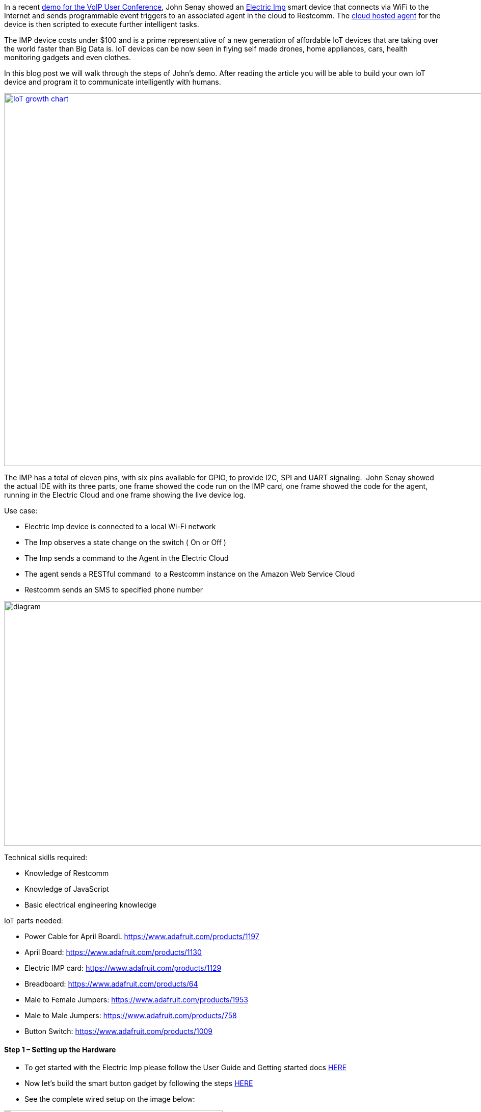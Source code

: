 In a recent link:http://www.telestax.com/restcomm-facilitates-internet-of-things-iot/[demo for the VoIP User Conference], John Senay showed an link:http://electricimp.com/product/[Electric Imp] smart device that connects via WiFi to the Internet and sends programmable event triggers to an associated agent in the cloud to Restcomm. The link:http://electricimp.com/docs/api/agent/[cloud hosted agent] for the device is then scripted to execute further intelligent tasks.

The IMP device costs under $100 and is a prime representative of a new generation of affordable IoT devices that are taking over the world faster than Big Data is. IoT devices can be now seen in flying self made drones, home appliances, cars, health monitoring gadgets and even clothes.

In this blog post we will walk through the steps of John’s demo. After reading the article you will be able to build your own IoT device and program it to communicate intelligently with humans.

http://www.theconnectivist.com/2014/05/infographic-the-growth-of-the-internet-of-things/[image:http://theconnectivist-img.s3.amazonaws.com/wp-content/uploads/2014/05/Unknown.png[IoT growth chart,width=1300,height=731]]

The IMP has a total of eleven pins, with six pins available for GPIO, to provide I2C, SPI and UART signaling.  John Senay showed the actual IDE with its three parts, one frame showed the code run on the IMP card, one frame showed the code for the agent, running in the Electric Cloud and one frame showing the live device log.

Use case:

* Electric Imp device is connected to a local Wi-Fi network
* The Imp observes a state change on the switch ( On or Off )
* The Imp sends a command to the Agent in the Electric Cloud
* The agent sends a RESTful command  to a Restcomm instance on the Amazon Web Service Cloud
* Restcomm sends an SMS to specified phone number

image:./images/diagram.jpg[diagram,width=937,height=480]

Technical skills required:

* Knowledge of Restcomm
* Knowledge of JavaScript
* Basic electrical engineering knowledge

IoT parts needed:

* Power Cable for April BoardL https://www.adafruit.com/products/1197
* April Board: https://www.adafruit.com/products/1130
* Electric IMP card: https://www.google.com/url?q=https%3A%2F%2Fwww.adafruit.com%2Fproducts%2F1129&sa=D&sntz=1&usg=AFQjCNHZJ1Uj5ItN9eTcnsJZ1rQ6khz0Uw[https://www.adafruit.com/products/1129]
* Breadboard: https://www.adafruit.com/products/64
* Male to Female Jumpers: https://www.adafruit.com/products/1953
* Male to Male Jumpers: https://www.adafruit.com/products/758
* Button Switch: https://www.adafruit.com/products/1009

[[step-1-setting-up-the-hardware]]
Step 1 – Setting up the Hardware
^^^^^^^^^^^^^^^^^^^^^^^^^^^^^^^^

* To get started with the Electric Imp please follow the User Guide and Getting started docs link:https://electricimp.com/docs/gettingstarted/[HERE]
* Now let’s build the smart button gadget by following the steps link:https://electricimp.com/docs/examples/digitalin-button/[HERE]
* See the complete wired setup on the image below:

[[setup]]
image:./images/setup1.jpg[setup,width=429,height=579]

[[section]]

[[step-2-creating-rvd-application]]
Step 2 – Creating RVD application
^^^^^^^^^^^^^^^^^^^^^^^^^^^^^^^^^

* Go to Restcomm Admin UI
* Create Voice Application and bound it to registered DID
* Drag and drop SMS. Enter the message you want Restcomm to send to a specified number in the text are. In our case we will type: “Hello from my agent!, the Cat is out the door!!”.
* In “To” section specify the phone number to which SMS will be sent
* In “From” type the DID that is already bound to the application. We are using “12025520044”.
* Once you are done Save the application

image:./images/ElectricImpSMS.jpg[ElectricImpSMS,width=835,height=338]

[[step-3-setting-up-the-electric-imp-device]]
Step 3 – Setting up the Electric Imp Device
^^^^^^^^^^^^^^^^^^^^^^^^^^^^^^^^^^^^^^^^^^^

* First we need to setup the example code
* You are now ready to start writing code for your imp.
* Once your imp is connected to your WiFi, go to the link:https://plan.electricimp.com/[IDE page]
* Commission your imp as link:http://devwiki.electricimp.com/doku.php?id=commissioning[described by the imp team]. You will notice that the Electric Imp IDE has 3 collapsible windows: Agent, Device, and Logs. Logs provides all the collected and printed information from your device and code, this is an invaluable debugging tool. Agent and Device are where we will be putting our code. The Agent is the server side code, this code runs on Electric Imp’s servers and allows you to execute heavier tasks including HTTP requests. The Device code is the code runs on the physical imp card, an ARM M3 microcontroller, that will be inserted into your device. Electric Imp has created an easy way to pass messages from the device to the agent and vice versa. First we will focus on the Agent code since this is where we will do the communication with Restcomm.
* Copy the code below into your agent tab in the Electric Imp

[source,lang:default,decode:true]
----
constREST_SID=“ACCOUNT_ID”;    // Your Restcomm Account SID
constREST_AUTH=“AUTH_TOKEN”;    // Your Restcomm Auth Token
constREST_NUM=“15125555555″;    // Your Restcomm Phone Number
classRestcomm{
    _baseUrl=“http://SERVER IP ADDRESS:8080/restcomm/2012-04-24/Accounts/”;
    _accountSid=null;
    _authToken=null;
    _phoneNumber=null;
    constructor(accountSid,authToken,phoneNumber){
        _accountSid=accountSid;
        _authToken=authToken;
        _phoneNumber=phoneNumber;
    }
    functionsend(to,message,callback=null){
        local url=_baseUrl+_accountSid+“/SMS/Messages”
        local auth=http.base64encode(_accountSid+“:”+_authToken);
        local headers={“Authorization”:“Basic “+auth};
        local body=http.urlencode({
            From=_phoneNumber,
            To=to,
            Body=message
        }
    );
    local request=http.post(url,headers,body);
    if(callback==null)
        returnrequest.sendsync();
    else
        request.sendasync(callback);
    }
    functionRespond(resp,message){
        local data={Response={Message=message}};
        local body=xmlEncode(data);
        resp.header(“Content-Type”,“text/xml”);
        server.log(body);
        resp.send(200,body);
    }
    functionxmlEncode(data,version=“1.0″,encoding=“UTF-8″){
        returnformat(“<?xml version=\“%s\“encoding=\“%s\“?>%s”,version,encoding,_recursiveEncode(data))
    }
    /******************** Private Function (DO NOT CALL) ********************/
    function_recursiveEncode(data){
        locals=“”;
        foreach(k,vindata){
            if(typeof(v)==“table”||typeof(v)==“array”){
                s+=format(“<%s>%s</%s>”,k.tostring(),_recursiveEncode(v),k.tostring());
            }else{
                s+=format(“<%s>%s</%s>”,k.tostring(),v.tostring(),k.tostring());;
            }
        }
        returns
    }
}
//restcomm <- Restcomm(REST_SID, REST_AUTH, REST_NUM);
// sending a message
//numberToSendTo <- “15125555555″
//restcomm.send(numberToSendTo, “Hello from my agent!, the Cat is out the door!!”, function(resp) { server.log(resp.statuscode + ” – ” + resp.body); });
// processing messages
http.onrequest(
    function(req,resp){
        local path=req.path.tolower();
        if(path==“/restcomm”||path==“/restcomm/”){
            // restcomm request handler
            try{
                local data=http.urldecode(req.body);
                restcomm.Respond(resp,“You just said ‘”+data.Body+“‘”);
            }catch(ex){
                local message=“Uh oh, something went horribly wrong: “+ex;
                restcomm.Respond(resp,message);
            }
        }else{
            // default request handler
            resp.send(200,“OK”);
        }
    }
);
functionbutton_pressed(status){
    server.log(“button pressed, sending SMS”);
    restcomm<-Restcomm(REST_SID,REST_AUTH,REST_NUM);
    // sending a message
    numberToSendTo<-“15125555555″
    restcomm.send(numberToSendTo,“Hello from my agent!, the Cat is out the door!!”,function(resp){server.log(resp.statuscode+” – “+resp.body);});
}
device.on(“button_pressed”,button_pressed);
----

* Once copied, change where it says FEED_ID_HERE and API_KEY_HERE to your respective Restcomm Acoount  SID and Restcomm Auth Token that you can get from Restcomm Admin UI.
* Next it is time to setup our device code. This code may need to vary depending on the type of UART device you are trying to interface with. The basic setup provided will work with and FTDI cable or Arduino microcontroller.

[source,lang:default,decode:true]
----
// Alias the GPIO pin as ‘button’
button<-hardware.pin1;
functionbuttonPress()
{
    local state=button.read();
    if(state==1)
    {
        // The button is released
        
        server.log(“Release”);
    }else
    {
        // The button is pressed
        
        server.log(“Press”);
        agent.send(“button_pressed”,“”);
    }
}
// Configure the button to call buttonPress() when the pin’s state changes
button.configure(DIGITAL_IN_PULLUP,buttonPress);
----

You are now ready to test the device and receive SMS from Restcomm whenever there is a state change. For more information:

* https://docs.telestax.com/[Restcomm documentation]
* https://groups.google.com/forum/#!forum/restcomm[Restcomm public forum]
* https://electricimp.com/docs/api/[Electic Imp API documentation]
* https://electricimp.com/docs/examples/[Electric Imp example code]
* https://electricimp.com/docs/resources/[Electric Imp Developer resources]
* http://forums.electricimp.com/[Electric Imp public forum]

http://www.telestax.com/contactus/#InquiryForm[Contact Telestax] for help with your IoT and Restcomm projects.

